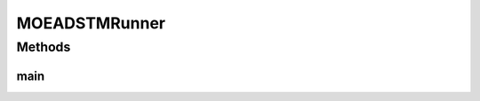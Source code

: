 .. java:import:: org.uma.jmetal.algorithm Algorithm

.. java:import:: org.uma.jmetal.algorithm.multiobjective.moead AbstractMOEAD

.. java:import:: org.uma.jmetal.algorithm.multiobjective.moead MOEADBuilder

.. java:import:: org.uma.jmetal.operator MutationOperator

.. java:import:: org.uma.jmetal.operator.impl.crossover DifferentialEvolutionCrossover

.. java:import:: org.uma.jmetal.operator.impl.mutation PolynomialMutation

.. java:import:: org.uma.jmetal.problem DoubleProblem

.. java:import:: org.uma.jmetal.solution DoubleSolution

.. java:import:: org.uma.jmetal.util AbstractAlgorithmRunner

.. java:import:: org.uma.jmetal.util AlgorithmRunner

.. java:import:: org.uma.jmetal.util JMetalLogger

.. java:import:: org.uma.jmetal.util ProblemUtils

.. java:import:: java.io FileNotFoundException

.. java:import:: java.util List

MOEADSTMRunner
==============

.. java:package:: org.uma.jmetal.runner.multiobjective
   :noindex:

.. java:type:: public class MOEADSTMRunner extends AbstractAlgorithmRunner

   Class for configuring and running the MOEA/D algorithm

   :author: Antonio J. Nebro

Methods
-------
main
^^^^

.. java:method:: public static void main(String[] args) throws FileNotFoundException
   :outertype: MOEADSTMRunner

   :param args: Command line arguments.
   :throws SecurityException: Invoking command: java org.uma.jmetal.runner.multiobjective.MOEADRunner problemName [referenceFront]


